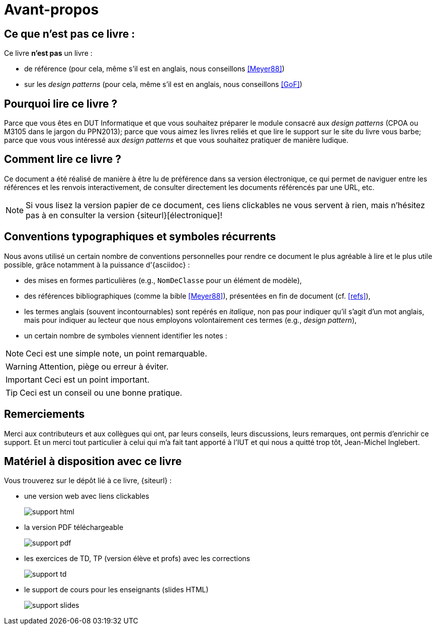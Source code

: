 [[AvantPropos]]
= Avant-propos

== Ce que *n'est pas* ce livre :

Ce livre *n'est pas* un livre :

- de référence (pour cela, même s'il est en anglais, nous conseillons <<Meyer88>>)
- sur les _design patterns_ (pour cela, même s'il est en anglais, nous conseillons <<GoF>>)

== Pourquoi lire ce livre ?

Parce que vous êtes en DUT Informatique et que vous souhaitez préparer le module consacré aux
_design patterns_ (CPOA ou M3105 dans le jargon du PPN2013);
parce que vous aimez les livres reliés et que lire le support sur le site du livre vous barbe;
parce que vous vous intéressé aux _design patterns_ et que vous souhaitez pratiquer de manière ludique.

== Comment lire ce livre ?

Ce document a été réalisé de manière à être lu de préférence
dans sa version électronique, ce qui permet de
naviguer entre les références et les renvois interactivement, de consulter
directement les documents référencés par une URL, etc.

[NOTE]
====
Si vous lisez la version papier de ce document, ces liens clickables ne
vous servent à rien, mais n'hésitez pas à en consulter la version {siteurl}[électronique]!
====

== Conventions typographiques et symboles récurrents

Nous avons utilisé un certain nombre de conventions personnelles pour rendre ce document le plus agréable à lire et le plus
utile possible, grâce notamment à la puissance d'{asciidoc} :

- des mises en formes particulières (e.g., `NomDeClasse` pour un élément de modèle),
- des références bibliographiques (comme la bible <<Meyer88>>), présentées en fin de document (cf. <<refs>>),
- les termes anglais (souvent incontournables) sont repérés en _italique_, non pas pour indiquer qu'il s'agit d'un
mot anglais, mais pour indiquer au lecteur que nous employons volontairement ces termes (e.g., _design pattern_),
- un certain nombre de symboles viennent identifier les notes :

NOTE: Ceci est une simple note, un point remarquable.

WARNING: Attention, piège ou erreur à éviter.

IMPORTANT: Ceci est un point important.

TIP: Ceci est un conseil ou une bonne pratique.

== Remerciements

Merci aux contributeurs et aux collègues qui ont, par leurs conseils, leurs discussions,
leurs remarques, ont permis d'enrichir ce support.
Et un merci tout particulier à celui qui m'a fait tant apporté à l'IUT et qui nous a quitté trop tôt,
Jean-Michel Inglebert.

== Matériel à disposition avec ce livre

Vous trouverez sur le dépôt lié à ce livre, {siteurl} :

- une version web avec liens clickables
+
image::support-html.png[scaledwidth=85%]
+
- la version PDF téléchargeable
+
image::support-pdf.png[scaledwidth=85%]
+
- les exercices de TD, TP (version élève et profs) avec les corrections
+
image::support-td.png[scaledwidth=85%]
+
- le support de cours pour les enseignants (slides HTML)
+
image::support-slides.png[scaledwidth=85%]
